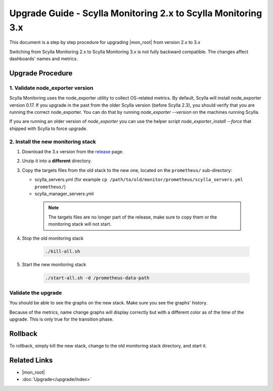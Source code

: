 ==============================================================
Upgrade Guide - Scylla Monitoring 2.x to Scylla Monitoring 3.x
==============================================================

This document is a step by step procedure for upgrading |mon_root| from version 2.x to 3.x


Switching from Scylla Monitoring 2.x to Scylla Monitoring 3.x is not fully backward compatible.
The changes affect dashboards' names and metrics.

Upgrade Procedure
=================

1. Validate node_exporter version
---------------------------------

Scylla Monitoring uses the node_exporter utility to collect OS-related metrics. By default, Scylla will install node_exporter version 0.17.
If you upgrade in the past from the older Scylla version (before Scylla 2.3), you should verify that you are running the correct node_exporter.
You can do that by running `node_exporter --version` on the machines running Scylla.

If you are running an older version of `node_exporter` you can use the helper script `node_exporter_install --force` that shipped with Scylla to force upgrade.

2. Install the new monitoring stack
-----------------------------------

#. Download the 3.x version from the `release <https://github.com/scylladb/scylla-monitoring/releases>`_ page.
#. Unzip it into a **different** directory.
#. Copy the targets files from the old stack to the new one, located on the ``prometheus/`` sub-directory:

   - scylla_servers.yml (for example ``cp /path/to/old/monitor/prometheus/scylla_servers.yml prometheus/``)
   - scylla_manager_servers.yml

    .. note::
       The targets files are no longer part of the release, make sure to copy them or the monitoring stack will not start.

#. Stop the old monitoring stack

    .. code-block:: bash

       ./kill-all.sh

#. Start the new monitoring stack

    .. code-block:: bash

       ./start-all.sh -d /prometheus-data-path

Validate the upgrade
--------------------
You should be able to see the graphs on the new stack. Make sure you see the graphs' history.

Because of the metrics, name change graphs will display correctly but with a different color as of the time of the upgrade.
This is only true for the transition phase.

Rollback
========
To rollback, simply kill the new stack, change to the old monitoring stack directory, and start it.


Related Links
=============

* |mon_root|
* :doc:`Upgrade</upgrade/index>`
